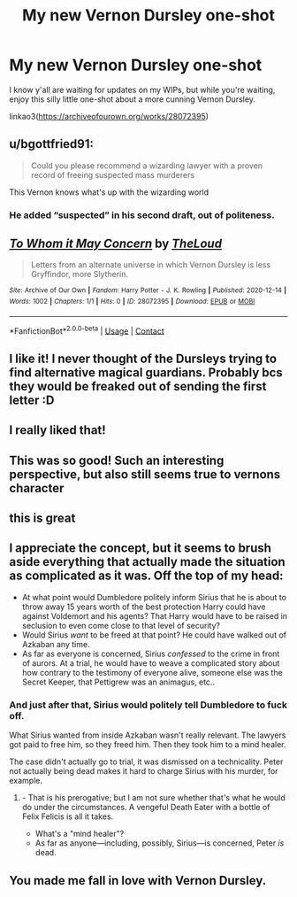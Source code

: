 #+TITLE: My new Vernon Dursley one-shot

* My new Vernon Dursley one-shot
:PROPERTIES:
:Author: MTheLoud
:Score: 32
:DateUnix: 1607967170.0
:DateShort: 2020-Dec-14
:FlairText: Self-Promotion
:END:
I know y'all are waiting for updates on my WIPs, but while you're waiting, enjoy this silly little one-shot about a more cunning Vernon Dursley.

linkao3([[https://archiveofourown.org/works/28072395]])


** u/bgottfried91:
#+begin_quote
  Could you please recommend a wizarding lawyer with a proven record of freeing suspected mass murderers
#+end_quote

This Vernon knows what's up with the wizarding world
:PROPERTIES:
:Author: bgottfried91
:Score: 4
:DateUnix: 1607999763.0
:DateShort: 2020-Dec-15
:END:

*** He added “suspected” in his second draft, out of politeness.
:PROPERTIES:
:Author: MTheLoud
:Score: 3
:DateUnix: 1608000241.0
:DateShort: 2020-Dec-15
:END:


** [[https://archiveofourown.org/works/28072395][*/To Whom it May Concern/*]] by [[https://www.archiveofourown.org/users/TheLoud/pseuds/TheLoud][/TheLoud/]]

#+begin_quote
  Letters from an alternate universe in which Vernon Dursley is less Gryffindor, more Slytherin.
#+end_quote

^{/Site/:} ^{Archive} ^{of} ^{Our} ^{Own} ^{*|*} ^{/Fandom/:} ^{Harry} ^{Potter} ^{-} ^{J.} ^{K.} ^{Rowling} ^{*|*} ^{/Published/:} ^{2020-12-14} ^{*|*} ^{/Words/:} ^{1002} ^{*|*} ^{/Chapters/:} ^{1/1} ^{*|*} ^{/Hits/:} ^{0} ^{*|*} ^{/ID/:} ^{28072395} ^{*|*} ^{/Download/:} ^{[[https://archiveofourown.org/downloads/28072395/To%20Whom%20it%20May%20Concern.epub?updated_at=1607966155][EPUB]]} ^{or} ^{[[https://archiveofourown.org/downloads/28072395/To%20Whom%20it%20May%20Concern.mobi?updated_at=1607966155][MOBI]]}

--------------

*FanfictionBot*^{2.0.0-beta} | [[https://github.com/FanfictionBot/reddit-ffn-bot/wiki/Usage][Usage]] | [[https://www.reddit.com/message/compose?to=tusing][Contact]]
:PROPERTIES:
:Author: FanfictionBot
:Score: 6
:DateUnix: 1607967188.0
:DateShort: 2020-Dec-14
:END:


** I like it! I never thought of the Dursleys trying to find alternative magical guardians. Probably bcs they would be freaked out of sending the first letter :D
:PROPERTIES:
:Author: Archived_Manuscript
:Score: 4
:DateUnix: 1607980939.0
:DateShort: 2020-Dec-15
:END:


** I really liked that!
:PROPERTIES:
:Author: LiriStorm
:Score: 2
:DateUnix: 1607985917.0
:DateShort: 2020-Dec-15
:END:


** This was so good! Such an interesting perspective, but also still seems true to vernons character
:PROPERTIES:
:Author: Traditional_Table
:Score: 2
:DateUnix: 1607986419.0
:DateShort: 2020-Dec-15
:END:


** this is great
:PROPERTIES:
:Author: CommanderL3
:Score: 2
:DateUnix: 1607989128.0
:DateShort: 2020-Dec-15
:END:


** I appreciate the concept, but it seems to brush aside everything that actually made the situation as complicated as it was. Off the top of my head:

- At what point would Dumbledore politely inform Sirius that he is about to throw away 15 years worth of the best protection Harry could have against Voldemort and his agents? That Harry would have to be raised in seclusion to even come close to that level of security?
- Would Sirius /want/ to be freed at that point? He could have walked out of Azkaban any time.
- As far as everyone is concerned, Sirius /confessed/ to the crime in front of aurors. At a trial, he would have to weave a complicated story about how contrary to the testimony of everyone alive, someone else was the Secret Keeper, that Pettigrew was an animagus, etc..
:PROPERTIES:
:Author: turbinicarpus
:Score: 3
:DateUnix: 1607991277.0
:DateShort: 2020-Dec-15
:END:

*** And just after that, Sirius would politely tell Dumbledore to fuck off.

What Sirius wanted from inside Azkaban wasn't really relevant. The lawyers got paid to free him, so they freed him. Then they took him to a mind healer.

The case didn't actually go to trial, it was dismissed on a technicality. Peter not actually being dead makes it hard to charge Sirius with his murder, for example.
:PROPERTIES:
:Author: MTheLoud
:Score: 1
:DateUnix: 1608002843.0
:DateShort: 2020-Dec-15
:END:

**** - That is his prerogative; but I am not sure whether that's what he would do under the circumstances. A vengeful Death Eater with a bottle of Felix Felicis is all it takes.
- What's a "mind healer"?
- As far as anyone---including, possibly, Sirius---is concerned, Peter /is/ dead.
:PROPERTIES:
:Author: turbinicarpus
:Score: 1
:DateUnix: 1608004100.0
:DateShort: 2020-Dec-15
:END:


** You made me fall in love with Vernon Dursley.
:PROPERTIES:
:Score: 1
:DateUnix: 1608006836.0
:DateShort: 2020-Dec-15
:END:
